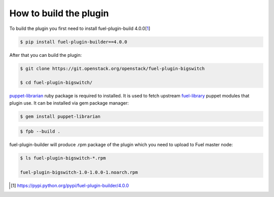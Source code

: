 How to build the plugin
=======================

To build the plugin you first need to install fuel-plugin-build 4.0.0[1_]

.. code-block:: bash

  $ pip install fuel-plugin-builder==4.0.0

After that you can build the plugin:

.. code-block:: bash

  $ git clone https://git.openstack.org/openstack/fuel-plugin-bigswitch

  $ cd fuel-plugin-bigswitch/

puppet-librarian_ ruby package is required to installed. It is used to fetch
upstream fuel-library_ puppet modules that plugin use. It can be installed via
gem package manager:

.. code-block:: bash

  $ gem install puppet-librarian

.. code-block:: bash

  $ fpb --build .

fuel-plugin-builder will produce .rpm package of the plugin which you need to
upload to Fuel master node:

.. code-block:: bash

  $ ls fuel-plugin-bigswitch-*.rpm

  fuel-plugin-bigswitch-1.0-1.0.0-1.noarch.rpm

.. [1] https://pypi.python.org/pypi/fuel-plugin-builder/4.0.0
.. _puppet-librarian: https://librarian-puppet.com
.. _fuel-library: https://github.com/openstack/fuel-library
